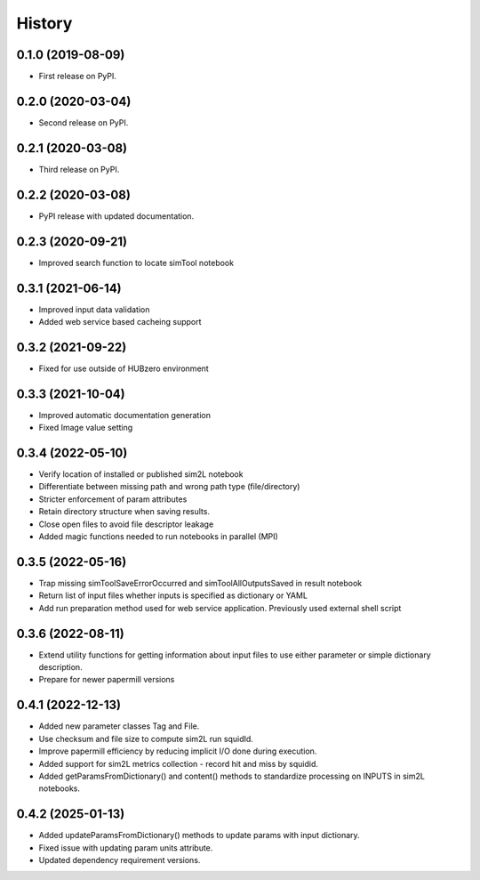 =======
History
=======

0.1.0 (2019-08-09)
------------------

* First release on PyPI.

0.2.0 (2020-03-04)
------------------

* Second release on PyPI.

0.2.1 (2020-03-08)
------------------

* Third release on PyPI.

0.2.2 (2020-03-08)
------------------

* PyPI release with updated documentation.

0.2.3 (2020-09-21)
------------------

* Improved search function to locate simTool notebook

0.3.1 (2021-06-14)
------------------

* Improved input data validation
* Added web service based cacheing support

0.3.2 (2021-09-22)
------------------

* Fixed for use outside of HUBzero environment

0.3.3 (2021-10-04)
------------------

* Improved automatic documentation generation
* Fixed Image value setting

0.3.4 (2022-05-10)
------------------

* Verify location of installed or published sim2L notebook
* Differentiate between missing path and wrong path type (file/directory)
* Stricter enforcement of param attributes
* Retain directory structure when saving results.
* Close open files to avoid file descriptor leakage
* Added magic functions needed to run notebooks in parallel (MPI)

0.3.5 (2022-05-16)
------------------

* Trap missing simToolSaveErrorOccurred and simToolAllOutputsSaved in result notebook
* Return list of input files whether inputs is specified as dictionary or YAML
* Add run preparation method used for web service application. Previously used external shell script

0.3.6 (2022-08-11)
------------------

* Extend utility functions for getting information about input files to use either parameter or simple dictionary description.
* Prepare for newer papermill versions

0.4.1 (2022-12-13)
------------------

* Added new parameter classes Tag and File.
* Use checksum and file size to compute sim2L run squidId.
* Improve papermill efficiency by reducing implicit I/O done during execution.
* Added support for sim2L metrics collection - record hit and miss by squidid.
* Added getParamsFromDictionary() and content() methods to standardize processing on INPUTS in sim2L notebooks.

0.4.2 (2025-01-13)
------------------

* Added updateParamsFromDictionary() methods to update params with input dictionary.
* Fixed issue with updating param units attribute.
* Updated dependency requirement versions.

